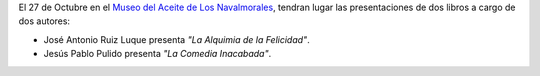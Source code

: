 .. title: Tarde Literaria
.. date: 2021-10-23 10:00
.. tags: Eventos, Actividades
.. description: Dos presentaciones de libros a cargo de 2 autores
.. type: micro
.. previewimage: /images/2021/tarde-literaria.jpg

El 27 de Octubre en el `Museo del Aceite de Los Navalmorales <https://goo.gl/maps/uhadWwnjp7JFW7LM9>`_, tendran lugar las presentaciones de dos libros a cargo de dos autores:

- José Antonio Ruiz Luque presenta *"La Alquimia de la Felicidad"*.
- Jesús Pablo Pulido presenta *"La Comedia Inacabada"*.

.. thumbnail:: /2021/tarde-literaria.jpg
    :align: center
